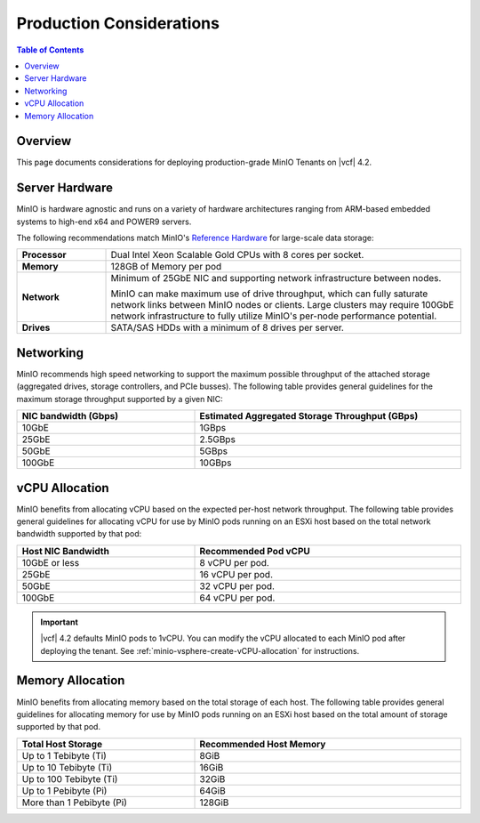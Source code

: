 .. _minio-vsphere-production-considerations:

=========================
Production Considerations
=========================

.. default-domain:: minio

.. contents:: Table of Contents
   :local:
   :depth: 2

Overview
--------

This page documents considerations for deploying production-grade
MinIO Tenants on |vcf| 4.2.

Server Hardware
---------------

MinIO is hardware agnostic and runs on a variety of hardware architectures
ranging from ARM-based embedded systems to high-end x64 and POWER9 servers.

The following recommendations match MinIO's 
`Reference Hardware <https://min.io/product/reference-hardware>`__ for 
large-scale data storage:

.. list-table::
   :stub-columns: 1
   :widths: 20 80
   :width: 100%

   * - Processor
     - Dual Intel Xeon Scalable Gold CPUs with 8 cores per socket. 

   * - Memory
     - 128GB of Memory per pod

   * - Network
     - Minimum of 25GbE NIC and supporting network infrastructure between nodes.

       MinIO can make maximum use of drive throughput, which can fully saturate
       network links between MinIO nodes or clients. Large clusters may require
       100GbE network infrastructure to fully utilize MinIO's per-node 
       performance potential.

   * - Drives
     - SATA/SAS HDDs with a minimum of 8 drives per server. 


Networking
----------

MinIO recommends high speed networking to support the maximum possible
throughput of the attached storage (aggregated drives, storage controllers, 
and PCIe busses). The following table provides general guidelines for the 
maximum storage throughput supported by a given NIC:

.. list-table::
   :header-rows: 1
   :width: 100%
   :widths: 40 60

   * - NIC bandwidth (Gbps)
     - Estimated Aggregated Storage Throughput (GBps)

   * - 10GbE
     - 1GBps

   * - 25GbE
     - 2.5GBps
   
   * - 50GbE
     - 5GBps

   * - 100GbE
     - 10GBps

vCPU Allocation
---------------

MinIO benefits from allocating vCPU based on the expected per-host 
network throughput. The following table provides general guidelines for 
allocating vCPU for use by MinIO pods running on an ESXi host based on the 
total network bandwidth supported by that pod:

.. list-table::
   :header-rows: 1
   :width: 100%
   :widths: 40 60

   * - Host NIC Bandwidth
     - Recommended Pod vCPU

   * - 10GbE or less
     - 8 vCPU per pod.

   * - 25GbE
     - 16 vCPU per pod.

   * - 50GbE
     - 32 vCPU per pod.

   * - 100GbE
     - 64 vCPU per pod.

.. important::

   |vcf| 4.2 defaults MinIO pods to 1vCPU. You can modify the vCPU allocated 
   to each MinIO pod after deploying the tenant. See 
   :ref:`minio-vsphere-create-vCPU-allocation` for instructions.

Memory Allocation
-----------------

MinIO benefits from allocating memory based on the total storage of each host.
The following table provides general guidelines for allocating memory for use 
by MinIO pods running on an ESXi host based on the total amount of storage 
supported by that pod.

.. list-table::
   :header-rows: 1
   :width: 100%
   :widths: 40 60

   * - Total Host Storage
     - Recommended Host Memory

   * - Up to 1 Tebibyte (Ti)
     - 8GiB

   * - Up to 10 Tebibyte (Ti)
     - 16GiB

   * - Up to 100 Tebibyte (Ti)
     - 32GiB
   
   * - Up to 1 Pebibyte (Pi)
     - 64GiB

   * - More than 1 Pebibyte (Pi)
     - 128GiB

